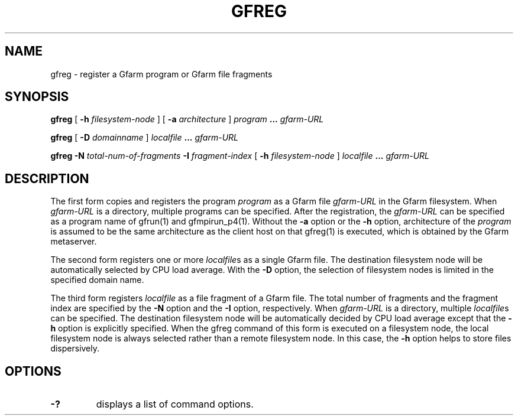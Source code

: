 .\" This manpage has been automatically generated by docbook2man 
.\" from a DocBook document.  This tool can be found at:
.\" <http://shell.ipoline.com/~elmert/comp/docbook2X/> 
.\" Please send any bug reports, improvements, comments, patches, 
.\" etc. to Steve Cheng <steve@ggi-project.org>.
.TH "GFREG" "1" "10 April 2004" "Gfarm" ""

.SH NAME
gfreg \- register a Gfarm program or Gfarm file fragments
.SH SYNOPSIS

\fBgfreg\fR [ \fB-h \fIfilesystem-node\fB\fR ] [ \fB-a \fIarchitecture\fB\fR ] \fB\fIprogram\fB\fR \fB...\fR \fB\fIgfarm-URL\fB\fR


\fBgfreg\fR [ \fB-D \fIdomainname\fB\fR ] \fB\fIlocalfile\fB\fR \fB...\fR \fB\fIgfarm-URL\fB\fR


\fBgfreg\fR \fB-N \fItotal-num-of-fragments\fB\fR \fB-I \fIfragment-index\fB\fR [ \fB-h \fIfilesystem-node\fB\fR ] \fB\fIlocalfile\fB\fR \fB...\fR \fB\fIgfarm-URL\fB\fR

.SH "DESCRIPTION"
.PP
The first form copies and registers the program
\fIprogram\fR as a Gfarm file
\fIgfarm-URL\fR in the Gfarm filesystem.  When
\fIgfarm-URL\fR is a directory, multiple programs
can be specified.  After the
registration, the \fIgfarm-URL\fR can be specified as
a program name of gfrun(1) and gfmpirun_p4(1).  Without the
\fB-a\fR option or the \fB-h\fR option,
architecture of the \fIprogram\fR is
assumed to be the same architecture as the client host on that
gfreg(1) is executed, which is obtained by the Gfarm metaserver.
.PP
The second form registers one or more
\fIlocalfile\fRs as a single Gfarm file.  The
destination filesystem node will be automatically selected by CPU load
average.  With the \fB-D\fR option, the selection of
filesystem nodes is limited in the specified domain name.
.PP
The third form registers \fIlocalfile\fR as a
file fragment of a Gfarm file.  The total number of fragments and the
fragment index are specified by the \fB-N\fR option and the
\fB-I\fR option, respectively.  When
\fIgfarm-URL\fR is a directory, multiple
\fIlocalfile\fRs can be specified.
The destination filesystem
node will be automatically decided by CPU load average except that the
\fB-h\fR option is explicitly specified.  When the gfreg
command of this form is executed on a filesystem node, the local
filesystem node is always selected rather than a remote filesystem
node.  In this case, the \fB-h\fR option helps to store
files dispersively.
.SH "OPTIONS"
.TP
\fB-?\fR
displays a list of command options.
